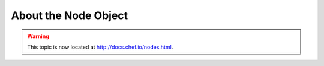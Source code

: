 =====================================================
About the Node Object
=====================================================

.. warning:: This topic is now located at http://docs.chef.io/nodes.html.
